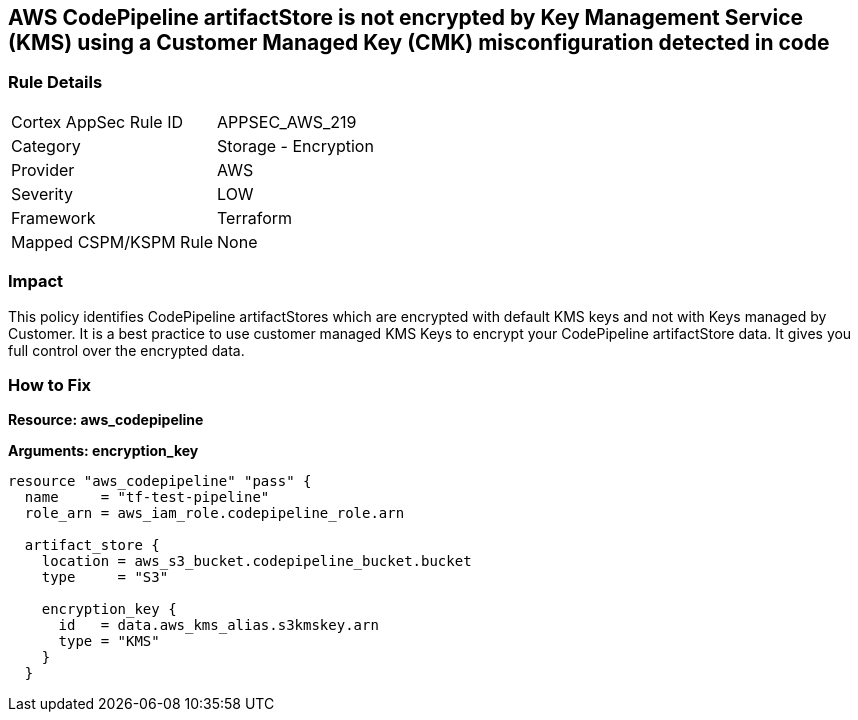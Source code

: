 == AWS CodePipeline artifactStore is not encrypted by Key Management Service (KMS) using a Customer Managed Key (CMK) misconfiguration detected in code


=== Rule Details

[cols="1,2"]
|===
|Cortex AppSec Rule ID |APPSEC_AWS_219
|Category |Storage - Encryption
|Provider |AWS
|Severity |LOW
|Framework |Terraform
|Mapped CSPM/KSPM Rule |None
|===
 



=== Impact
This policy identifies CodePipeline artifactStores which are encrypted with default KMS keys and not with Keys managed by Customer.
It is a best practice to use customer managed KMS Keys to encrypt your CodePipeline artifactStore  data.
It gives you full control over the encrypted data.

=== How to Fix


*Resource: aws_codepipeline* 




*Arguments: encryption_key* 




[source,text]
----
resource "aws_codepipeline" "pass" {
  name     = "tf-test-pipeline"
  role_arn = aws_iam_role.codepipeline_role.arn

  artifact_store {
    location = aws_s3_bucket.codepipeline_bucket.bucket
    type     = "S3"

    encryption_key {
      id   = data.aws_kms_alias.s3kmskey.arn
      type = "KMS"
    }
  }
----
